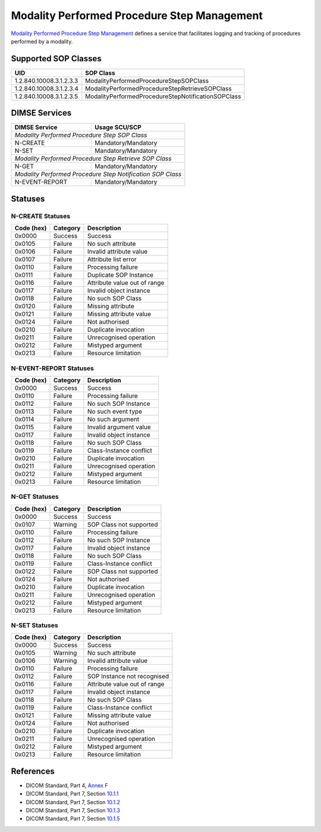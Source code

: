 Modality Performed Procedure Step Management
============================================
`Modality Performed Procedure Step Management <http://dicom.nema.org/medical/dicom/current/output/html/part04.html#chapter_F>`_
defines a service that facilitates logging and tracking of procedures performed
by a modality.

.. _mpps_sops:

Supported SOP Classes
---------------------

+-----------------------------+----------------------------------------------------+
| UID                         | SOP Class                                          |
+=============================+====================================================+
| 1.2.840.10008.3.1.2.3.3     | ModalityPerformedProcedureStepSOPClass             |
+-----------------------------+----------------------------------------------------+
| 1.2.840.10008.3.1.2.3.4     | ModalityPerformedProcedureStepRetrieveSOPClass     |
+-----------------------------+----------------------------------------------------+
| 1.2.840.10008.3.1.2.3.5     | ModalityPerformedProcedureStepNotificationSOPClass |
+-----------------------------+----------------------------------------------------+


DIMSE Services
--------------

+-----------------+------------------------------------------+
| DIMSE Service   | Usage SCU/SCP                            |
+=================+==========================================+
| *Modality Performed Procedure Step SOP Class*              |
+-----------------+------------------------------------------+
| N-CREATE        | Mandatory/Mandatory                      |
+-----------------+------------------------------------------+
| N-SET           | Mandatory/Mandatory                      |
+-----------------+------------------------------------------+
| *Modality Performed Procedure Step Retrieve SOP Class*     |
+-----------------+------------------------------------------+
| N-GET           | Mandatory/Mandatory                      |
+-----------------+------------------------------------------+
| *Modality Performed Procedure Step Notification SOP Class* |
+-----------------+------------------------------------------+
| N-EVENT-REPORT  | Mandatory/Mandatory                      |
+-----------------+------------------------------------------+


.. _mpps_statuses:

Statuses
--------

N-CREATE Statuses
~~~~~~~~~~~~~~~~~

+------------+----------+----------------------------------+
| Code (hex) | Category | Description                      |
+============+==========+==================================+
| 0x0000     | Success  | Success                          |
+------------+----------+----------------------------------+
| 0x0105     | Failure  | No such attribute                |
+------------+----------+----------------------------------+
| 0x0106     | Failure  | Invalid attribute value          |
+------------+----------+----------------------------------+
| 0x0107     | Failure  | Attribute list error             |
+------------+----------+----------------------------------+
| 0x0110     | Failure  | Processing failure               |
+------------+----------+----------------------------------+
| 0x0111     | Failure  | Duplicate SOP Instance           |
+------------+----------+----------------------------------+
| 0x0116     | Failure  | Attribute value out of range     |
+------------+----------+----------------------------------+
| 0x0117     | Failure  | Invalid object instance          |
+------------+----------+----------------------------------+
| 0x0118     | Failure  | No such SOP Class                |
+------------+----------+----------------------------------+
| 0x0120     | Failure  | Missing attribute                |
+------------+----------+----------------------------------+
| 0x0121     | Failure  | Missing attribute value          |
+------------+----------+----------------------------------+
| 0x0124     | Failure  | Not authorised                   |
+------------+----------+----------------------------------+
| 0x0210     | Failure  | Duplicate invocation             |
+------------+----------+----------------------------------+
| 0x0211     | Failure  | Unrecognised operation           |
+------------+----------+----------------------------------+
| 0x0212     | Failure  | Mistyped argument                |
+------------+----------+----------------------------------+
| 0x0213     | Failure  | Resource limitation              |
+------------+----------+----------------------------------+

N-EVENT-REPORT Statuses
~~~~~~~~~~~~~~~~~~~~~~~

+------------+----------+----------------------------------+
| Code (hex) | Category | Description                      |
+============+==========+==================================+
| 0x0000     | Success  | Success                          |
+------------+----------+----------------------------------+
| 0x0110     | Failure  | Processing failure               |
+------------+----------+----------------------------------+
| 0x0112     | Failure  | No such SOP Instance             |
+------------+----------+----------------------------------+
| 0x0113     | Failure  | No such event type               |
+------------+----------+----------------------------------+
| 0x0114     | Failure  | No such argument                 |
+------------+----------+----------------------------------+
| 0x0115     | Failure  | Invalid argument value           |
+------------+----------+----------------------------------+
| 0x0117     | Failure  | Invalid object instance          |
+------------+----------+----------------------------------+
| 0x0118     | Failure  | No such SOP Class                |
+------------+----------+----------------------------------+
| 0x0119     | Failure  | Class-Instance conflict          |
+------------+----------+----------------------------------+
| 0x0210     | Failure  | Duplicate invocation             |
+------------+----------+----------------------------------+
| 0x0211     | Failure  | Unrecognised operation           |
+------------+----------+----------------------------------+
| 0x0212     | Failure  | Mistyped argument                |
+------------+----------+----------------------------------+
| 0x0213     | Failure  | Resource limitation              |
+------------+----------+----------------------------------+

N-GET Statuses
~~~~~~~~~~~~~~~

+------------+----------+----------------------------------+
| Code (hex) | Category | Description                      |
+============+==========+==================================+
| 0x0000     | Success  | Success                          |
+------------+----------+----------------------------------+
| 0x0107     | Warning  | SOP Class not supported          |
+------------+----------+----------------------------------+
| 0x0110     | Failure  | Processing failure               |
+------------+----------+----------------------------------+
| 0x0112     | Failure  | No such SOP Instance             |
+------------+----------+----------------------------------+
| 0x0117     | Failure  | Invalid object instance          |
+------------+----------+----------------------------------+
| 0x0118     | Failure  | No such SOP Class                |
+------------+----------+----------------------------------+
| 0x0119     | Failure  | Class-Instance conflict          |
+------------+----------+----------------------------------+
| 0x0122     | Failure  | SOP Class not supported          |
+------------+----------+----------------------------------+
| 0x0124     | Failure  | Not authorised                   |
+------------+----------+----------------------------------+
| 0x0210     | Failure  | Duplicate invocation             |
+------------+----------+----------------------------------+
| 0x0211     | Failure  | Unrecognised operation           |
+------------+----------+----------------------------------+
| 0x0212     | Failure  | Mistyped argument                |
+------------+----------+----------------------------------+
| 0x0213     | Failure  | Resource limitation              |
+------------+----------+----------------------------------+

N-SET Statuses
~~~~~~~~~~~~~~~

+------------+----------+----------------------------------+
| Code (hex) | Category | Description                      |
+============+==========+==================================+
| 0x0000     | Success  | Success                          |
+------------+----------+----------------------------------+
| 0x0105     | Warning  | No such attribute                |
+------------+----------+----------------------------------+
| 0x0106     | Warning  | Invalid attribute value          |
+------------+----------+----------------------------------+
| 0x0110     | Failure  | Processing failure               |
+------------+----------+----------------------------------+
| 0x0112     | Failure  | SOP Instance not recognised      |
+------------+----------+----------------------------------+
| 0x0116     | Failure  | Attribute value out of range     |
+------------+----------+----------------------------------+
| 0x0117     | Failure  | Invalid object instance          |
+------------+----------+----------------------------------+
| 0x0118     | Failure  | No such SOP Class                |
+------------+----------+----------------------------------+
| 0x0119     | Failure  | Class-Instance conflict          |
+------------+----------+----------------------------------+
| 0x0121     | Failure  | Missing attribute value          |
+------------+----------+----------------------------------+
| 0x0124     | Failure  | Not authorised                   |
+------------+----------+----------------------------------+
| 0x0210     | Failure  | Duplicate invocation             |
+------------+----------+----------------------------------+
| 0x0211     | Failure  | Unrecognised operation           |
+------------+----------+----------------------------------+
| 0x0212     | Failure  | Mistyped argument                |
+------------+----------+----------------------------------+
| 0x0213     | Failure  | Resource limitation              |
+------------+----------+----------------------------------+


References
----------

* DICOM Standard, Part 4, `Annex F <http://dicom.nema.org/medical/dicom/current/output/html/part04.html#chapter_F>`_
* DICOM Standard, Part 7, Section
  `10.1.1 <http://dicom.nema.org/medical/dicom/current/output/chtml/part07/chapter_9.html#sect_10.1.1>`_
* DICOM Standard, Part 7, Section
  `10.1.2 <http://dicom.nema.org/medical/dicom/current/output/chtml/part07/chapter_9.html#sect_10.1.2>`_
* DICOM Standard, Part 7, Section
  `10.1.3 <http://dicom.nema.org/medical/dicom/current/output/chtml/part07/chapter_9.html#sect_10.1.3>`_
* DICOM Standard, Part 7, Section
  `10.1.5 <http://dicom.nema.org/medical/dicom/current/output/chtml/part07/chapter_9.html#sect_10.1.5>`_
